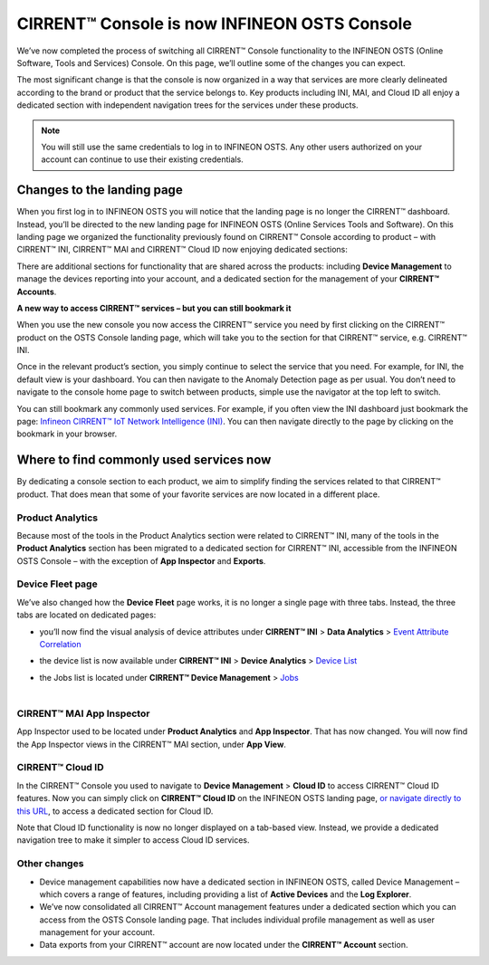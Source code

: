CIRRENT™ Console is now INFINEON OSTS Console
==============================================

We’ve now completed the process of switching all CIRRENT™ Console functionality to the INFINEON OSTS (Online Software, Tools and Services) Console. On this page, we’ll outline some of the changes you can expect.

The most significant change is that the console is now organized in a way that services are more clearly delineated according to the brand or product that the service belongs to. Key products including INI, MAI, and Cloud ID all enjoy a dedicated section with independent navigation trees for the services under these products.

.. note:: You will still use the same credentials to log in to INFINEON OSTS. Any other users authorized on your account can continue to use their existing credentials.



Changes to the landing page
****************************

When you first log in to INFINEON OSTS you will notice that the landing page is no longer the CIRRENT™ dashboard. Instead, you’ll be directed to the new landing page for INFINEON OSTS (Online Services Tools and Software). On this landing page we organized the functionality previously found on CIRRENT™ Console according to product – with CIRRENT™ INI, CIRRENT™ MAI and CIRRENT™ Cloud ID now enjoying dedicated sections:

.. image:: img/osts-1.png
    :align: center
    :alt: Dashboard 2

There are additional sections for functionality that are shared across the products: including **Device Management** to manage the devices reporting into your account, and a dedicated section for the management of your **CIRRENT™ Accounts**.

**A new way to access CIRRENT™ services – but you can still bookmark it**

When you use the new console you now access the CIRRENT™ service you need by first clicking on the CIRRENT™ product on the OSTS Console landing page, which will take you to the section for that CIRRENT™ service, e.g. CIRRENT™ INI.

Once in the relevant product’s section, you simply continue to select the service that you need. For example, for INI, the default view is your dashboard. You can then navigate to the Anomaly Detection page as per usual. You don’t need to navigate to the console home page to switch between products, simple use the navigator at the top left to switch.

You can still bookmark any commonly used services. For example, if you often view the INI dashboard just bookmark the page: `Infineon CIRRENT™ IoT Network Intelligence (INI) <https://osts.infineon.com/ini>`_.  You can then navigate directly to the page by clicking on the bookmark in your browser. 

Where to find commonly used services now
*****************************************

By dedicating a console section to each product, we aim to simplify finding the services related to that CIRRENT™ product. That does mean that some of your favorite services are now located in a different place.

Product Analytics
^^^^^^^^^^^^^^^^^^

Because most of the tools in the Product Analytics section were related to CIRRENT™ INI, many of the tools in the **Product Analytics** section has been migrated to a dedicated section for CIRRENT™ INI, accessible from the INFINEON OSTS Console – with the exception of **App Inspector** and **Exports**.

.. image:: img/osts-2.png
    :align: center
    :alt: Dashboard 2

Device Fleet page
^^^^^^^^^^^^^^^^^^

We’ve also changed how the **Device Fleet** page works, it is no longer a single page with three tabs. Instead, the three tabs are located on dedicated pages:

* | you’ll now find the visual analysis of device attributes under **CIRRENT™ INI** > **Data Analytics** > `Event Attribute Correlation <https://osts.infineon.com/ini/by-attribute>`_
* | the device list is now available under **CIRRENT™ INI** > **Device Analytics** > `Device List <https://osts.infineon.com/ini/device-list>`_
* | the Jobs list is located under **CIRRENT™ Device Management** > `Jobs <https://osts.infineon.com/device-management/jobs>`_
  |

CIRRENT™ MAI App Inspector
^^^^^^^^^^^^^^^^^^^^^^^^^^^^

App Inspector used to be located under **Product Analytics** and **App Inspector**. That has now changed. You will now find the App Inspector views in the CIRRENT™ MAI section, under **App View**.
 
.. image:: img/osts-3.png
    :align: center
    :alt: Dashboard 2

CIRRENT™ Cloud ID
^^^^^^^^^^^^^^^^^^

In the CIRRENT™ Console you used to navigate to **Device Management** > **Cloud ID** to access CIRRENT™ Cloud ID features. Now you can simply click on **CIRRENT™ Cloud ID** on the INFINEON OSTS landing page, `or navigate directly to this URL <https://osts.infineon.com/cloud-id>`_, to access a dedicated section for Cloud ID.

.. image:: img/osts-4.png
    :align: center
    :alt: Dashboard 2

Note that Cloud ID functionality is now no longer displayed on a tab-based view. Instead, we provide a dedicated navigation tree to make it simpler to access Cloud ID services.

Other changes
^^^^^^^^^^^^^^

* Device management capabilities now have a dedicated section in INFINEON OSTS, called Device Management – which covers a range of features, including providing a list of **Active Devices** and the **Log Explorer**.
* We’ve now consolidated all CIRRENT™ Account management features under a dedicated section which you can access from the OSTS Console landing page. That includes individual profile management as well as user management for your account.
* Data exports from your CIRRENT™ account are now located under the **CIRRENT™ Account** section.

